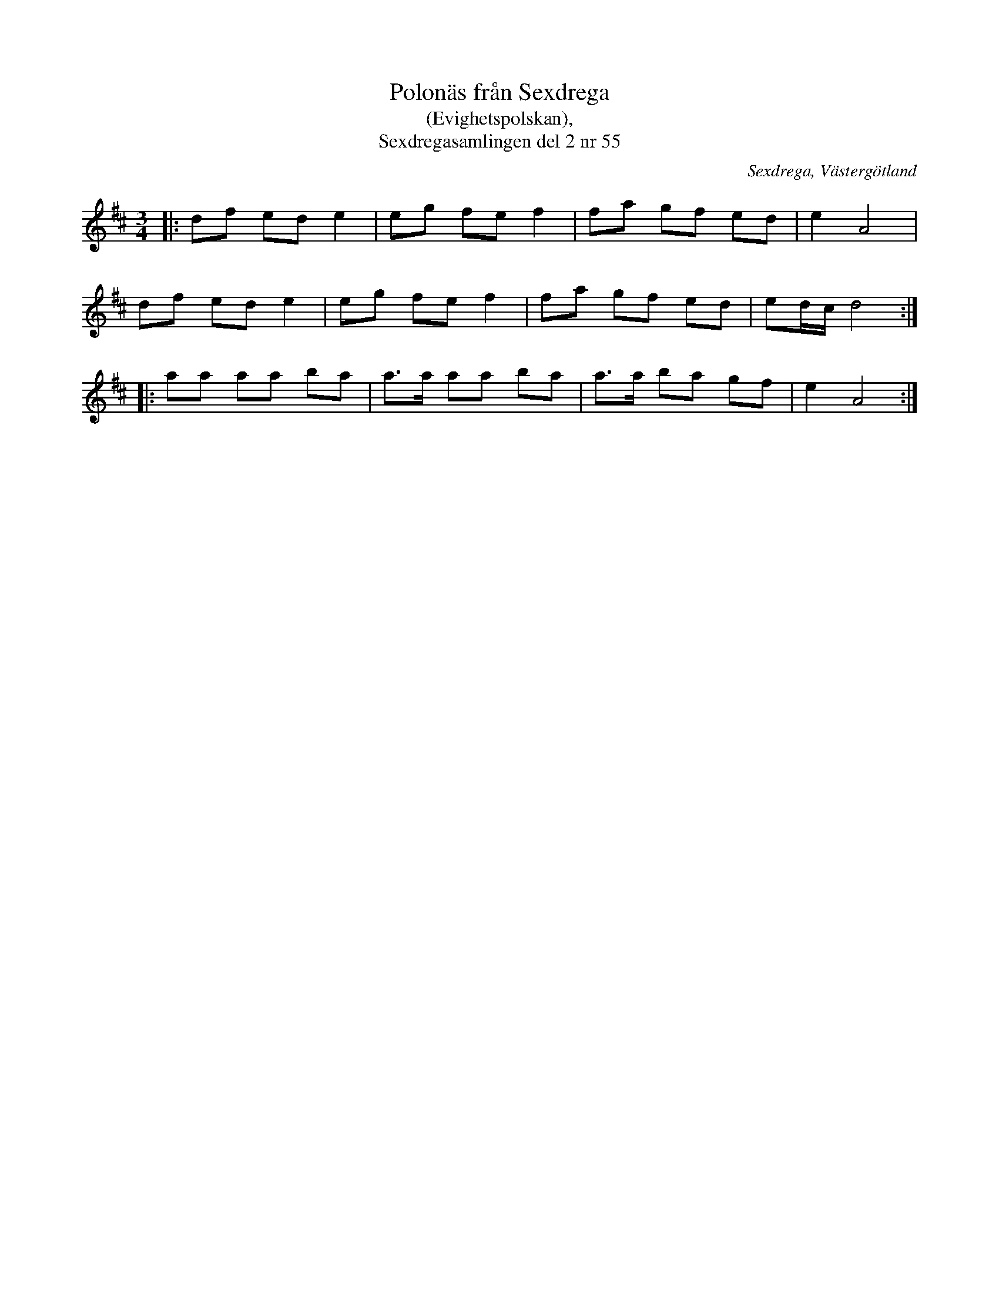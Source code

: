 %%abc-charset utf-8

X:55
T:Polonäs från Sexdrega
T:(Evighetspolskan),
T:Sexdregasamlingen del 2 nr 55
R:Polska
Z:Patrik Månsson, 2008-11-15
O:Sexdrega, Västergötland
S:efter Anders Larsson
B:Sexdregasamlingen del 2 nr 55
B:http://www.smus.se/earkiv/fmk/browselarge.php?lang=sw&katalogid=Ma+12b&bildnr=00011
B:http://www.smus.se/earkiv/fmk/browselarge.php?lang=sw&katalogid=Ma+12bx&bildnr=00053
D:Finns inspelad av Svanevit på CD:n Svanevit (2005).
M:3/4
L:1/8
K:D
N: Från allspelslåtarna från Harpstämman i Lund 2008.
N: Punkteringen i sistareprisen verkar inte finnas med i originalnoterna.
|: df ed e2 | eg fe f2 | fa gf ed | e2 A4 |
df ed e2 | eg fe f2 | fa gf ed | ed1/2c1/2 d4 :|
|: aa aa ba | a>a aa ba | a>a ba gf | e2 A4 :|


